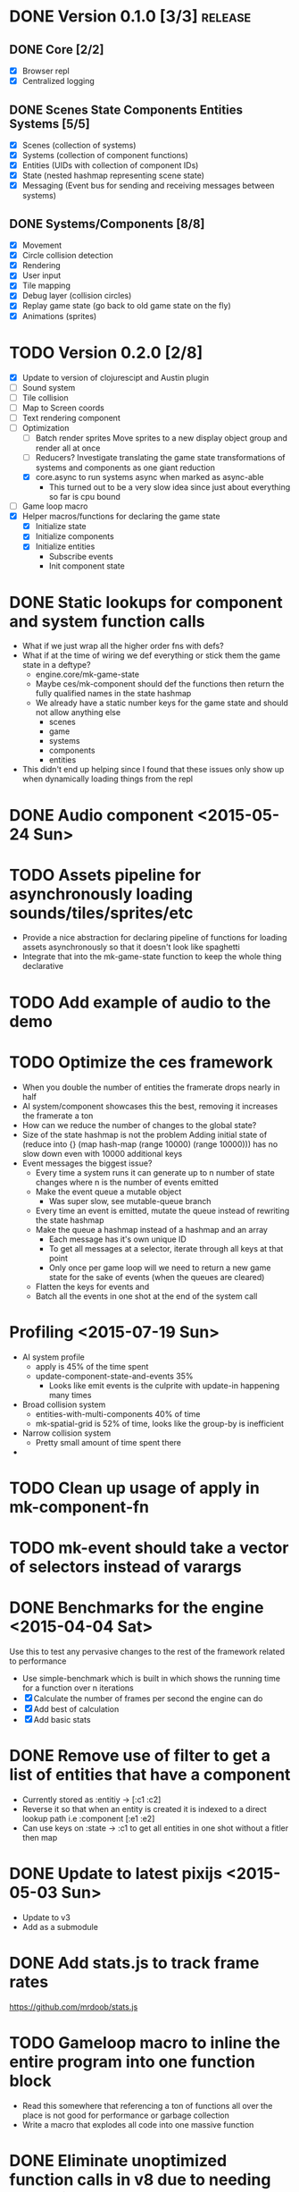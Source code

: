 # Development Notes and TODO list
# Date stamps are when the task was started
# Closed stamps are when it was completed


* DONE Version 0.1.0 [3/3]                                          :release:
CLOSED: [2015-01-18 Sun 20:55]
** DONE Core [2/2]
CLOSED: [2014-11-15 Sat 11:27]
- [X] Browser repl
- [X] Centralized logging
** DONE Scenes State Components Entities Systems [5/5]
CLOSED: [2014-11-22 Sat 11:35]
- [X] Scenes (collection of systems)
- [X] Systems (collection of component functions)
- [X] Entities (UIDs with collection of component IDs)
- [X] State (nested hashmap representing scene state)
- [X] Messaging (Event bus for sending and receiving messages between systems)
** DONE Systems/Components [8/8]
CLOSED: [2015-01-18 Sun 13:52]
- [X] Movement
- [X] Circle collision detection
- [X] Rendering
- [X] User input
- [X] Tile mapping
- [X] Debug layer (collision circles)
- [X] Replay game state (go back to old game state on the fly)
- [X] Animations (sprites)

* TODO Version 0.2.0 [2/8]
- [X] Update to version of clojurescipt and Austin plugin
- [ ] Sound system
- [ ] Tile collision
- [ ] Map to Screen coords
- [ ] Text rendering component
- [-] Optimization
  - [ ] Batch render sprites
    Move sprites to a new display object group and render all at once
  - [ ] Reducers?
    Investigate translating the game state transformations of systems and components as one giant reduction
  - [X] core.async to run systems async when marked as async-able
    - This turned out to be a very slow idea since just about everything so far is cpu bound
- [ ] Game loop macro
- [X] Helper macros/functions for declaring the game state
  - [X] Initialize state
  - [X] Initialize components
  - [X] Initialize entities
    - Subscribe events
    - Init component state
* DONE Static lookups for component and system function calls
CLOSED: [2015-07-11 Sat 21:37]
- What if we just wrap all the higher order fns with defs?
- What if at the time of wiring we def everything or stick them the game state in a deftype?
  - engine.core/mk-game-state
  - Maybe ces/mk-component should def the functions then return the fully qualified names in the state hashmap
  - We already have a static number keys for the game state and should not allow anything else
    - scenes
    - game
    - systems
    - components
    - entities
- This didn't end up helping since I found that these issues only show up when dynamically loading things from the repl
* DONE Audio component <2015-05-24 Sun>
CLOSED: [2015-05-24 Sun 17:12]
* TODO Assets pipeline for asynchronously loading sounds/tiles/sprites/etc
- Provide a nice abstraction for declaring pipeline of functions for loading assets asynchronously so that it doesn't look like spaghetti
- Integrate that into the mk-game-state function to keep the whole thing declarative
* TODO Add example of audio to the demo
* TODO Optimize the ces framework
- When you double the number of entities the framerate drops nearly in half
- AI system/component showcases this the best, removing it increases the framerate a ton
- How can we reduce the number of changes to the global state?
- Size of the state hashmap is not the problem
  Adding initial state of (reduce into {} (map hash-map (range 10000) (range 10000))) has no slow down even with 10000 additional keys
- Event messages the biggest issue?
  - Every time a system runs it can generate up to n number of state changes where n is the number of events emitted
  - Make the event queue a mutable object
    - Was super slow, see mutable-queue branch
  - Every time an event is emitted, mutate the queue instead of rewriting the state hashmap
  - Make the queue a hashmap instead of a hashmap and an array
    - Each message has it's own unique ID
    - To get all messages at a selector, iterate through all keys at that point
    - Only once per game loop will we need to return a new game state for the sake of events (when the queues are cleared)
  - Flatten the keys for events and
  - Batch all the events in one shot at the end of the system call
* Profiling <2015-07-19 Sun>
- AI system profile
  - apply is 45% of the time spent
  - update-component-state-and-events 35%
    - Looks like emit events is the culprite with update-in happening many times
- Broad collision system
  - entities-with-multi-components 40% of time
  - mk-spatial-grid is 52% of time, looks like the group-by is inefficient
- Narrow collision system
  - Pretty small amount of time spent there
-
* TODO Clean up usage of apply in mk-component-fn
* TODO mk-event should take a vector of selectors instead of varargs
* DONE Benchmarks for the engine <2015-04-04 Sat>
CLOSED: [2015-04-04 Sat 13:29]
Use this to test any pervasive changes to the rest of the framework related to performance
- Use simple-benchmark which is built in which shows the running time for a function over n iterations
- [X] Calculate the number of frames per second the engine can do
- [X] Add best of calculation
- [X] Add basic stats
* DONE Remove use of filter to get a list of entities that have a component
CLOSED: [2015-04-04 Sat 14:41]
- Currently stored as :entitiy -> [:c1 :c2]
- Reverse it so that when an entity is created it is indexed to a direct lookup path i.e :component [:e1 :e2]
- Can use keys on :state -> :c1 to get all entities in one shot without a fitler then map
* DONE Update to latest pixijs <2015-05-03 Sun>
CLOSED: [2015-05-03 Sun 11:50]
- Update to v3
- Add as a submodule
* DONE Add stats.js to track frame rates
CLOSED: [2015-05-03 Sun 17:08]
https://github.com/mrdoob/stats.js
* TODO Gameloop macro to inline the entire program into one function block
- Read this somewhere that referencing a ton of functions all over the place is not good for performance or garbage collection
- Write a macro that explodes all code into one massive function
* DONE Eliminate unoptimized function calls in v8 due to needing dynamic lookup
CLOSED: [2015-07-11 Sat 21:38]
- Profiler says all the inner functions can not be optimized because the require a dynamic lookup and therefore can not be inlined by v8
- [X] Use macros to define a new function for each system/component instead of anonymous functions
- See branch defcomponent, didn't pan out as this isn't actually an issue on the first run
* DONE FIX debuggable collision circle overlay is not centered correctly
CLOSED: [2015-05-03 Sun 12:38]
* DONE Game loop helpers <2015-02-22 Sun>
CLOSED: [2015-03-07 Sat 21:22]
Make it easier to set up a game loop and constructing inital state
- [X] Game state helper
  Declare the function for a system, components and it will auto call mk-system/mk-component on them
- [X] Game loop helper
* DONE Update to latest version of austin and cljs <2015-02-21 Sat>
CLOSED: [2015-02-21 Sat 11:19]
- Austin 1.6 has issues so need to use version 1.7-SNAPSHOT or the repl doesn't work
- Had to update lein cljsbuild because it was to old to work with later cljs
- Now using the cljs required by core async latest
* TODO Replace piggieback with built in browser repl <2015-03-29 Sun>
Use the built in browser repl setup https://github.com/clojure/clojurescript/wiki/Quick-Start#browser-repl
- [ ] Make sure it works with cider
- [ ] Make sure it works with lein repl
* TODO Add pixijs as a foreign dependency <2015-03-29 Sun>
https://github.com/clojure/clojurescript/wiki/Foreign-Dependencies
* TODO Live reloading during running game loop for any function change
Looks like when the game loop is running the functions are immutable except in the case of multimethods so re evaluating a function does not guarantee that it will be used by the game engine.
- Update the lookups of system/component fns inside the game loop to lookup by reference rather than by value??
* TODO Benchmark for game engine performance <2015-03-07 Sat>
Use it to compare different implementations of the core game functions and optimize
* TODO Use transients for local mutability <2015-02-01 Sun>
- [X] Figure out where we can use transients instead of normal hashmap operations
  - Systems?
  - Components?
  - CES operations?
- [X] Change all systems to use transients
- [ ] Change collision detection to use transients of js arrays to do collision detection
* DONE "Threads" using core.async to run systems async based on deps <2015-02-21 Sat>
CLOSED: [2015-02-22 Sun 15:50]
- Branch: async-systems
- Example:
  - Given dependency tree [[a b] [a c] [c d]]
  - Run in this order where a vector denotes async operation [a, [b c], d]
- Probably need to cache this when game loop is initialized and recalc anytime a new system is added/removed
- Turned out to be much slower due to overhead of core.async since these are all cpu bound tasks there is no benefit to async'ing them

* TODO input->interaction is non-deterministic
FIX The output of the interaction hashmap is non-deterministic
because it is iterating through a hashmap where ordering is not
guaranteed. Need to iterate through only the accepted keycodes and
check if the input-state shows the key is "on". That way order is
controlled by the caller
* TODO Moveable component-fn calls get-component-state twice for every entity
According to the compiler, the move component requires multiple get-component-state calls
* TODO Move rate should be calculated by Moveable and should have component state
- Controllable should give the intended action based on user input i.e. :walk/run/attack :left/right etc
- Another component should interpret that into a new screen position
- Moveable needs to know if there is a collision before moving and intended position
- Collideable needs to know the intended position of the character

* TODO Function that generates all the animation declarations in each direction
* Live demo <2014-12-10 Wed>
Want to show how nice it is getting quick feedback loops and adding new features to the game
- Start a game from scratch and build it up
- Show how to inspect game state
- Show what it's like to work with
- Add a new system or feature
- Update an existing system on the fly
* TODO Key combinations from input
* DONE Add direction to movement and animation so you remain in that direction when standing <2015-01-18 Sun>
CLOSED: [2015-01-25 Sun 12:36]
- [X] Add stand as an action if not walking to Controllable
- [X] FIX animation stack keeps growing
  Need to remove the last action if a new one comes in
* TODO Debug layer for spatial grid
Show grid lines with numbers based on the spatial grid of that frame
* TODO Text rendering to sprites
* DONE Add attack animation <2015-01-25 Sun>
CLOSED: [2015-01-25 Sun 20:49]
* DONE Animation system <2015-01-17 Sat>
CLOSED: [2015-01-18 Sun 13:52]
- State machine for representing animations
- Hold on to the last state so that after an animation it goes back to what it was in
- State
  - Animation state key i.e. :walking :running
  - Frame number (for sprite sheet)
  - Dimensions of sprite sheet i.e width/height/frame-width/frame-height
- Abstraction for specifying an animation
- Key frame animation?
- Multi part sprites?
- [X] Renderable system should only call the stage render code
- [X] Move sprite updating based on movement to the animateable component
- [X] Can change to animateable system rather than renderable so all can share sprite stuff in one place. It only reacts to events so it's ok
  - Handles changes to sprites based on events including movement, animation, image swaps
- [X] Fix collision detection to use move component for position state or to get all info from the incoming event msg
- [X] Hold the hit zone info about an entity in the collidable component state
- [X] Position information should be held by the move component
* TODO Add skip frames to animation declaration to control animation speed
* DONE Fix replay not working when pressing :B <2015-01-03 Sat>
CLOSED: [2015-01-03 Sat 17:41]
- Looks like new events evaluation causes replay to not work
- One of the systems is clearing out messages before it can make it to the replay system
- Systems were seqing over a hashmap which is not guaranteed to have order
* TODO Use transients for things that are going to be iterated over and only need a local mutable value.
Could work well for systems when iterating over them
* DONE Implement snapshots of game state and function to reload it <2014-12-07 Sun>
CLOSED: [2014-12-07 Sun 22:11]
- Take a copy of game state every n seconds and stick in vector
- Add an input control for a button to control stepping backward
- Thumbnail???? Would be super cool to render a mini image
* TODO Clean up tilemapping code
- [ ] Add tests
- [ ] Split up monster loops
* TODO Fix collision detection <2014-12-07 Sun>
It's not working due to broad collision detection not accounting for mass of entity and not factoring in intended movement

* DONE Finish up selectors for events <2014-12-13 Sat>
CLOSED: [2014-12-13 Sat 21:11]
If there are keys instead of a seq then recursively concat all the messages down the tree
* DONE Update subscription calls to filter out messages properly using the passed in boolean function for determining if an even should go into an inbox
CLOSED: [2014-11-23 Sun 11:37]
* DONE Behavior component (for demo) <2014-11-22 Sat>
CLOSED: [2014-11-23 Sun 11:37]
- Implement an AI behavior for entities with the :ai component
- Chose to go towards the player on each turn

* DONE Collision detection takes too much cpu time <2014-11-22 Sat>
CLOSED: [2014-11-23 Sun 21:46]
Profiling shows 70% of all cpu time each trip through the game loop
- Alternatives
  - Perform the lookup in one shot for all entities
  - Sort by x, y, use x y to figure out which entities you should check against
  - Spatial grid, divide up all the entities into a 2D grid once per frame, only compare entities in the same frame
  - Cache the collision checks as you don't need to compare every entity in reverse A->B AND B->A
* DONE Add spatial grid system <2014-11-23 Sun>
CLOSED: [2014-11-23 Sun 21:46]

* DONE Fan out messages takes too much cpu time <2014-11-22 Sat>
CLOSED: [2014-11-28 Fri 19:32]
Profiling shows 20% of cpu time each trip through the game loop
- There was a message leak that was piling up in the queue
- Make event subscriptions opt in not opt out
- Subscribe to an event from someone to a specific ID
- Make broadcast subscriptions optional?
- Subscribe an entity to a specific event
  Subscribe a component?
  Subscribe an entity?
  What does the entity get in their inbox? All messages?
  When do you remove messages from inbox?
  Need better parsing of event messages
- Resulted in 2x framerate from 8-10 to 18-20

  Put the messages in a hashmap instead of a list
  {:events {:subscriptions {}
            :queue {:<event-id>
                     {:<source-id> [{:event-id :<event-id> :from :<from-entity> :msg <message>}]}}}}
  Subscribing to broadcast events is the concatenation of all values of keys nested in the event id
  A subscribed event is id -> from a specific entity

  Don't do a fan out as part of each system only check the events queue and make a lazy sequence that gets included as the inbox argument
  The event-system should clear out the event queue, handle new subscriptions/un-subscribes
* TODO Tiles that are non-traversable <2014-11-30 Sun>
Implement a tile map that checks for locations of entities that are collidable and sends an event if they are going to collide
- [ ] Create a spatial grid based on the map location (offset based on the view port of the screen)
- [ ] Put all tile collidable entities into their coordinates
- [ ] Iterate over all occupied tiles
- [ ] If they will be on a non-traversable tile, emit a tile collision event

* DONE Tiled tile map support <2014-12-07 Sun>
CLOSED: [2014-12-07 Sun 20:55]
Create a system for using tilemaps defined by Tiled
- [X] Load tile set image
- [X] Load json
- [X] Translate spec into tile set
  https://github.com/bjorn/tiled/wiki/TMX-Map-Format#tileset
  - imageheight, imagewidth, tileheight, tilewidth, tileproperties
  - The spec for the tiles is in data.layers[0].data and is a one dimensional array with numbers representing the tile to use
  - To get the x, y of the tile
    - number * tile width
    - by the width of the image divided by
- [ ] Update tile system to display it
  Needs to read the offsets of the tiles to shift the tileset image by x and y

* DONE Update documentation about event system <2015-01-03 Sat>
CLOSED: [2015-01-03 Sat 17:55]

* TODO Optimizations <2014-11-29 Sat>
- Systems iterate over all entities that have the component and then each component function
- Try to batch all the changes to the game-state in one shot
- Try using the reducers library for zero allocation collection operations
- Update component state and emit events takes up a significant amount of time
  number of hashmap ops = number of systems * number of entities with component * number of functions * number of events
- Lots of analysis on clojurescript performance http://wagjo.github.io/benchmark-cljs/
- [-] Use custom types using (.-a my-map) instead of keywords should be 3x faster <2014-11-30 Sun>
  - What about a macro that replaces get-in, assoc-in, update-in?
    Would need to always use our version of it which is dumb
  - Implement protocols for the custom type so that all the clojure map functions work with it
  - Underlying data structure will be a js array
  - [ ] Remove usage of assoc-in
    ./chocolatier/engine/ces.cljs:29:  (assoc-in state [:scenes uid] system-ids))
    ./chocolatier/engine/ces.cljs:68:  (assoc-in state [:entities uid] component-ids))
    ./chocolatier/engine/ces.cljs:86:  (assoc-in state [:state component-id entity-id] val))
    ./chocolatier/engine/ces.cljs:173:    (assoc-in state [:components uid] {:fns wrapped-fns})))
    ./chocolatier/engine/ces.cljs:211:    (assoc-in state [:systems uid] system-fn)))
    ./chocolatier/engine/systems/collision.cljs:101:      (assoc-in state [:state :spatial-grid] grid))))
    ./chocolatier/engine/systems/events.cljs:71:  (assoc-in state [:state :events :queue] {}))
    ./chocolatier/engine/systems/events.cljs:76:  (assoc-in state [:state :events] {:queue {} :subscriptions {}}))
    ./chocolatier/engine/systems/input.cljs:48:  (assoc-in state [:game :input] @KEYBOARD-INPUT))
    ./chocolatier/engine/systems/tiles.cljs:42:    (assoc-in state [:state :tiles]
    ./chocolatier/engine/systems/tiles.cljs:53:    (assoc-in state [:state :tiles] tiles)))
    ./chocolatier/entities/enemy.cljs:28:        (assoc-in [:state :renderable uid] init-render-state)
    ./chocolatier/entities/player.cljs:27:          (assoc-in [:state :renderable uid] init-render-state)
  - [ ] Remove usage of get-in
    ./chocolatier/engine/ces.cljs:81:  (or (get-in state [:state component-id entity-id]) {}))
    ./chocolatier/engine/systems/events.cljs:36:  (let [subscriptions (get-in state [:state :events :subscriptions entity-id])
    ./chocolatier/engine/systems/events.cljs:37:        events (get-in state [:state :events :queue])]
    ./chocolatier/engine/systems/events.cljs:38:    (mapcat #(get-in events (if (seqable? %) % [%])) subscriptions)))
  - [ ] Remove usage of update-in
    ./chocolatier/engine/systems/events.cljs:31:  (update-in state [:state :events :subscriptions entity-id] conj selectors))
    ./chocolatier/engine/systems/events.cljs:61:    (update-in state (concat [:state :events :queue] selectors) conj event)))
  - This did not end up working because of the semantics of property access ".-" makes it impossible to construct at compile time without evaling symbols which means they can not be dynamically evalualted by putting thename of the key in a var for instance.
- [ ] Batch game state changes
  - After every system take all of the changes from component entities and events and make the update in one shot
  - Uses many assoc-in
  - Should components operate on all entities at the same time? That would allow a single assoc-in to the game state from the accumulated component state that could be reduced in

* TODO Use a context buffer instead of writing all to one canvas
- This should speed up the rendering of lots of sprites
- Example code
        function onLoad() {
            // init stats
            var stats = new Stats();
            stats.getDomElement().style.position = 'absolute';
            stats.getDomElement().style.left = '0px';
            stats.getDomElement().style.top = '0px';
            document.body.appendChild( stats.getDomElement() );
            setInterval( function () { stats.update(); }, 1000 / 60 );

            // cache dom elements
            canvas = document.getElementById('my_canvas');
            context = canvas.getContext('2d');
            width = canvas.width;
            height = canvas.height;
            shipImage = document.getElementById('ship');

            // create canvas buffer
            canvasBuffer = document.createElement('canvas');
            contextBuffer = canvasBuffer.getContext('2d');
            canvasBuffer.width = 100;
            canvasBuffer.height = 100;
            contextBuffer.translate(50, 50); // so we can rotate about the center point

            // create lookup table for trig functions
            angleIncrement = Math.PI / 12;
            lookupTable = [];
            for (var i = 0; i < 5000; i++) {
                lookupTable[i] = {
                    x: Math.cos(i) * width - 150,
                    y: Math.sin(i) * height - 150
                };
            }

            // kick off the loop
            window.setInterval(update, 16);
        }

        // this is called using a 16 ms interval
        function update() {

            // draw transformed ship image to a canvas buffer
            contextBuffer.clearRect(0, 0, 100, 100);
            contextBuffer.rotate(angleIncrement);
            contextBuffer.drawImage(shipImage, 0, 0, 50, 50);

            // draw 5,000 ships
            for (var i = 0; i < 5000; i++) {
                var lookup = lookupTable[i];
                context.drawImage(canvasBuffer, lookup.x, lookup.y);
            }
        }
* TODO Use AABBTree (Axis aligned Bounding Box Tree) for collision detection
* TODO Make the input system emit an event
Currently it updates it's component state but that's it. SHould send an event to avoid other components querying it directly

* DONE Change game loop to wrap state in an atom so it can be inspected <2014-11-15 Sat>
CLOSED: [2014-11-15 Sat 17:34]
* DONE Fix controls does not register up and down <2014-11-16 Sun>
CLOSED: [2014-11-16 Sun 21:10]
* TODO Change mk-component to also handle subscribing to events
* TODO Change mk-system to also register it with a scene id
* DONE Pixijs wrapper <2014-11-16 Sun>
CLOSED: [2014-11-16 Sun 17:14]
Hide all of the javascript interop to keep the api clean. Consider a polymorphic layer so that a different renderer can be swapped in.
* DONE [#A] Port existing components and systems to new CES refactor <2014-09-21 Sun> :core:
CLOSED: [2014-11-22 Sat 14:48]
- core
  - [X] game-loop
- systems
  - [X] render
  - [X] input
    Collects system input and stores it every loop
  - [X] user control
    Does something with the user input
  - [X] tiling
  - [X] movement
    Should handle reconciling user input to changes not sure how this is different than user control
    - It's different because without it you will not be able to check if you should make the next move resulting in a loop where you get stuck because you are always colliding
    - Can the entity make it's next move?
    - Should take a message from input about changes and move if there is not also a message for a collision
  - [X] collision detection
    Check against all entities to see if they are colliding
  - [X] debug layer (draw circles around entities)
    - Turn red when a message collision message is present in the inbox
    - Not sure how to do this without coupling renderable, collidable, and debuggable
    - Make the selector for entities check multiple component-ids to get entity ids
    - Make custom component state parsing function
  - [X] Repl changing of game state via state atom
* TODO Query-like functionality for state                              :core:
Send a query with what you want and a filter function
Returns a sequence
* TODO Reset the game height on screen resize                          :core:
* DONE [#A] Cross system/component communication [7/7] <2014-10-12 Sun> :core:
CLOSED: [2014-11-15 Sat 17:03]
Need a way to share information between systems and components
- [X] Component/Entity events mailbox
  - Each component should get access to it by default (can be nil)
  - Example (send-msg state :from-component-id :from-entity-id msg)
  - Messages are async, no response is given, all info must be in the message
- [X] Need a system to clear out messages
- [X] Fan out messages to all subscriber inboxes
- Read only component state if it is not yours
- [X] Default component functions should also take in an inbox as an argument by default
- [X] Provide a way of emitting event from any component by passing it in as an arg
  - Currently, the component function returns a hashmap which will be merged in to the game state
  - We also need to provide a way of conveying that an event(s) should be emitted
  - Component functions can output 1 or 2 items
    - If it's 1 item then it's the component state
    - If it's 2 items then it is component state and events
    - You can never just return events
- [X] Update game system fns now that component fns return updated game state rather than component state
  No longer need to use deep-merge which is recursive and costly. Instead use iter-fns on the collection of component fns in a system
- [X] Clear events inboxes after the system runs each component function
* TODO Protection against overflowing messages
  Throw an error if two many messages are generated. This will prevent avalanches and fail faster so it is easier to diagnose problems.
  - [ ] Limit on number of messages in an inbox
  - [ ] Limit on number of messages in the event queue

* DONE mk-component-fn should allow custom argument parsing function AND output wrapper <2014-10-12 Sun>
CLOSED: [2014-10-12 Sun 19:25]
- Currently, passing in a args-fn to mk-component-fn DOES NOT wrap the output of the function into a mergeable hashmap. The caller must handle it in the function. This is confusing since it is handled automatically if you don't pass in an args-fn.
- 9 times out of 10 you will want to automatically merge in component state
- This will get even harder to manage yourself if we have to handle merging of events
- Solution:
  - Allow optional argument parsing functions
    1. Calling the function with the desired arguments
    2. Wrapping the output of the function into something mergeable
* DONE [#A] Replace ces/deep-merge in systems with iter-fns since each component by default calls ces/update-component-state-and-events which returns an updated global state
CLOSED: [2014-11-16 Sun 17:24]
* DONE Make assertions in component functions to fail faster <2014-11-15 Sat>
CLOSED: [2014-11-15 Sat 13:13]
- [X] Throw an error if output is not a 2 item collection
- [X] Throw an error if component state or inbox or event-fn etc are nil

* TODO Change 'state' to 'game' everywhere it is passed in as an argument
game -> :state is where the state lives, everything else is game related such as systems, components, platform, etc
* DONE Change component state to not live in the component but under the :state key <2014-10-12 Sun>
CLOSED: [2014-10-12 Sun 17:20]
* TODO Tests [2/3] <2014-10-04 Sat>
- [X] CES internals
- [ ] Input system/components
- [X] Event system

* TODO Re-implement fixed timestep loop
http://codeincomplete.com/posts/2013/12/4/javascript_game_foundations_the_game_loop/
* TODO During movement change the players map position <2014-03-23 Sun>
Branch: map-position
Keep track of entities based on their map coordinates. Translate map coordinates into screen coordinates on render.
This should help with the collision issues so that movement is decoupled from the :player entity
- [ ] Add map-x and map-y to entities
- [ ] Add offset x and y to background layer
- [ ] On render apply offsets to the map and translate to screen changes
  - [ ] Tiles
  - [ ] Player
  - [ ] Monster

* TODO System for injecting adding/removing entities from the game state while game loop is running
* TODO Function to translate screen coords to map coords

* TODO Entity to Tile collision detection
- [ ] Boundary collisions (is a tile passable)
  - Check the players map position and find the nearest tile in the tile map
  - If the tile is passable then do nothing
  - If not then reset offset-x and offset-y to 0

* TODO Background rendering jumps using fixed timestep gameloop [/] <2014-04-05 Sat>
- Fix timestep loop causes rendering issues
  - When you put the render system in iter-systems the movement is correct
  - When it's not you get inconsistencies in the rendering where certain parts are moved in weird ways like the background or monster
because render gets called outside of the systems step loop
- Tiles are moving but the Monster is

** TODO Re-implement fixed timestep loop where render is outside of the timestep loop
Line 73 in engine.core

** TODO Add a new system for writing changes to screen coords after all systems complete
This way the render step is only for updating draw code and we don't have to be concerned with offsets
* TODO Multiple hit boxes per entity
- Entities should have body parts (multiple hit boxes)
- Body parts have a hitbox and are checked during collision detection
* TODO Test with simulation
Makes a series of state changes to the game and returns the end state once all steps are completed
Can be used for testing behavior visually and with real results
- [ ] Record game state
- [ ] Playback game state

* TODO Sprite animation rendering
- Fixed timestep animation?
  Each frame ticks the next frame in an animation
- Action list animation?
  This would allow the cancellation of an animation easily. Say a player is attacking and then get's hit halfway through the animation, could cancel the animation and start the hit animation
* TODO [#A] Sound system
System that reads an entities action list and global action list and plays the sound
* TODO Wrap pixi sprite calls into something more friendly
* TODO Make game-loop a function that takes in args for frame rate and main function to call
* TODO Draw ordering of entities to know which should be in front of what
* TODO When moving, keep the player in the center unless the border is < 1/2 the distance to the player then allow the player to move towards it
* TODO Action list
* TODO Inspect protocol
All game engine things must be inspectable, returning details about it's current state
* TODO Entity message passing
Pass a message from one entity to another and process the list of messages
Processing the list of messages can result in generating actions on the action list

* Macros
** TODO defsystem
Takes a scene state and handler fn and returns a function
** TODO defgame
Takes a collection of scenes where the default scene is the first one
Implements a fixed time step game loop
Loads the stage (rendering engine)
What happens if there is more than one defgame?

** TODO defscene
A collection of systems and initial state for managing the systems. Returns an atom with a hashmap representing the scene state. Returns a hashmap of functions for managing the scene such as state resets
** TODO defentity does not work due to issues with eval from another ns
 - Metadata on def does not work in clojurescript
 - Eval inside a macro resolving a symbol from another ns does not work
 - Loading the caller's ns does not work https://github.com/teropa/hiccups/blob/master/src/clj/hiccups/runtime.clj
 - [ ] Bind to another ns in the macro http://stackoverflow.com/questions/7684656/clojure-eval-code-in-different-namespace

** TODO defaction
Creates a vector of actions used by an action list
** TODO deflevel
Defines a new level for the game
Takes a list of assets to load, which world map, game scripts to load etc

* DONE Validate component functions exist when called
CLOSED: [2014-10-04 Sat 22:46]
* DONE Validate system functions exist when called
CLOSED: [2014-10-04 Sat 22:46]
* DONE Scenes
CLOSED: [2014-09-21 Sun 16:23]
A list of systems and a encapsulated state that defines a different element of a game such as a menu or mini game
* DONE Polymorphic component functions
CLOSED: [2014-10-03 Fri 22:27]
- An entity should be able to implement it's own function to satisfy a component
- Multimethod with a default should work perfectly here
- Example
  Dispatch on the entity-id
  (defn default-update-sprite
    "Update the entities sprite"
    [component-state entity-id]
    (let [sprite (:sprite component-state)]
      ;; Mutate the x and y position
      (set! (.-position.x sprite) (:pos-x component-state))
      (set! (.-position.y sprite) (:pos-y component-state))
      component-state))

  (defmulti update-sprite
    (fn [component-state entity-id] entity-id)

  (defmethod update-sprite :default [component-state entity-id] default-update-sprite)
* DONE CES refactor to make it more functional <2014-07-06 Sun>
CLOSED: [2014-09-21 Sun 21:46]
- [X] Refactor to use a state hashmap which gets passed to all systems
- [X] Add tests for ces functions

* DONE Require state dependencies
CLOSED: [2014-10-04 Sat 19:18]
This is probably too restrictive. Instead allow an arguments function that parses state and is applied to the component function.
- Specify your state dependencies in your component function
- Call your component function with the state in the order specified
- Return value must be a vector of all state to be merged in
- Example:
  (defcomponent stuff [input stage me]
    (my-fn input stage me))
  Calls a fn to get deps out of state
  Takes the return result and makes it merg-able with global state
* DONE Bring back dynamic eval of the game loop since it is no longer an atom
CLOSED: [2014-10-04 Sat 00:39]
Need a way to re-eval systems/components/etc in a repl and have the changes go
defmulti seems to work for that
Components using defmulti work with reload
There was a bug that was causing the loop to exit early thus reload wasn't working
* DONE Systems should be by ID reference to a scene not a direct reference <2014-09-21 Sun>
CLOSED: [2014-09-21 Sun 17:21]
When running a scene it should lookup by keyword the reference to the system fn
* DONE defentity <2014-05-04 Sun>
CLOSED: [2014-05-04 Sun 12:51]
- Returns a defrecord with a hashmap of component Protocols and functions
- Reads :fields metadata of protocol and creates a list of all fields that will be the record's state
* DONE defcomponent <2014-05-04 Sun>
CLOSED: [2014-05-04 Sun 12:51]
- Creates a protocol
- Takes a name, state (hashmap of fields), and methods
- Returns a protocol with metadata about it's fields
* DONE Move all state to it's own ns
CLOSED: [2014-01-18 Sat 17:33] <2014-01-18 Sat>
* DONE Implement systems that are run on every step through the game loop <2014-01-18 Sat>
CLOSED: [2014-01-18 Sat 18:52]

* DONE FIX have to manually evaluate the systems.core/render/tick, input <2014-01-18 Sat>
CLOSED: [2014-01-19 Sun 16:36]
This was due to issues with the move of all state to engine.state ns and not recompiling the js. The smoking gun was that `game` was defined in engine.core not `s/game`
* DONE Basic keyboard WASD and directional arrow movement <2014-01-19 Sun>
CLOSED: [2014-01-19 Sun 17:31]
* DONE Implement fixed timestep gameploop <2014-01-20 Mon>
CLOSED: [2014-01-20 Mon 00:08]
http://codeincomplete.com/posts/2013/12/4/javascript_game_foundations_the_game_loop/
- time between game loop calls
* DONE Fix pausing game breaks the game loop <2014-01-20 Mon>
CLOSED: [2014-01-20 Mon 00:22]
- need to request the recur the loop
* DONE Make render perform the position changes <2014-01-26 Sun>
CLOSED: [2014-01-26 Sun 16:00]
to the sprite based on the current values of the record
* DONE Tiles
CLOSED: [2014-01-26 Sun 16:00]
* DONE Tile maps <2014-01-26 Sun>
CLOSED: [2014-01-26 Sun 21:41]
- [X] Change state to tile-map which is a hashmap with meta about the map and a list of Tile objects
* DONE Error thrown when resetting game
CLOSED: [2014-02-10 Mon 02:17]
Extra parenths in the callback would lead to a function call of the result of start-gamey
Uncaught TypeError: Object #<HTMLBodyElement> has no method 'call' VM491:2
(anonymous function) VM491:2
(anonymous function) VM487:10
cljs.core.Atom.cljs$core$IWatchable$_notify_watches$arity$3 core.cljs:7038
cljs.core._notify_watches core.cljs:340
cljs.core.reset_BANG_ core.cljs:7074
d core.cljs:7088
a core.cljs:7091
game_loop VM484:16
(anonymous function)
* DONE Batch translate by offset for a collection of tiles
CLOSED: [2014-02-10 Mon 02:02]
* DONE FIX dynamic loading of entities doesn't take effect <2014-01-26 Sun>
CLOSED: [2014-01-26 Sun 16:56]
Now that we perform state changes that produce a new record each transaction, changes to underlying protocols or records takes place immediately!
* DONE FIX multiple reset-games makes the input move double as fast each time until the canvas is removed <2014-01-26 Sun>
CLOSED: [2014-01-26 Sun 21:36]
Stop flag is not being caught in the game loop
Add a watcher and callback to reset the game
* DONE Move tiles based on the player's position <2014-02-07 Fri>
CLOSED: [2014-02-16 Sun 22:27]
- [X] Player needs to have a map position coordinate
- [X] Create a new component BackgroundLayer which is used by Tilemap to adjust it's tiles based on players position
- [X] UserInput should set the direction and the x y offset based on velocity
* DONE FIX Error thrown by the callback watcher on reset-game! <2014-01-26 Sun>
CLOSED: [2014-02-16 Sun 22:31]
* DONE FIX initial reset-game! does not work <2014-02-16 Sun>
CLOSED: [2014-03-02 Sun 15:07]
- systems is not loaded on engine.core load
  - This was due to compiled js being used instead
- the first time and requires calling start-game!
- there is a race condition where the renderer starts before the window has a width or height causing an error when pixijs renderer is called
- Need to load the asset for the tile background using an asset loader
  loader = new PIXI.AssetLoader(["resources/bg-far.png","resources/bg-mid.png"]);
  loader.onComplete = onAssetsLoaded
  loader.load();
  Then one can simply wrap the code into the onAssetsLoaded function
* DONE Move tiles into the game engine <2014-01-26 Sun>
CLOSED: [2014-03-02 Sun 15:19]
* DONE Each entity that is collidable needs to have a hit box radius
CLOSED: [2014-03-09 Sun 19:12]
* DONE Fix directory structure for cljs is not conventional <2014-03-14 Fri>
CLOSED: [2014-03-14 Fri 17:09]
Need a chocolatier dir

* DONE Debug layer needs to be moved to engine/state so that it can be coordinated during resets <2014-03-22 Sat>
CLOSED: [2014-03-22 Sat 20:01]
* DONE Add a watches namespace for tools to debug changes to state <2014-04-06 Sun>
CLOSED: [2014-04-06 Sun 14:27]
* DONE Collision detection for player causes the player to not be able to move (always colliding) <2014-03-14 Fri>
CLOSED: [2014-04-12 Sat 20:32]
- Prevent movement if the result of the move is a collision
- The player is able to move such that the circles are overlapping
  - Maybe the collision detection is wrong?
    - The formula seems to work
    chocolatier.engine.systems.collision> (collision? 352 220 20 322 186 30)
    true
    chocolatier.engine.systems.collision> (collision? 352 220 20 320 184 30)
    true
    chocolatier.engine.systems.collision> (collision? 352 220 20 317 181 30)
    false
  - Maybe the addition of the offset x/y is not being checked properly?
    DEBUG: Before offset 352 220 VM8682:9
    DEBUG: After offset 356 220 VM8682:9
    DEBUG: Before offset 306 206 VM8682:9
    DEBUG: After offset 306 206 VM8682:9
    # THIS STARTS THE MOVE TOWARDS COLLISION
    DEBUG: Before offset 352 220 VM8682:9
    DEBUG: After offset 356 220 VM8682:9
    DEBUG: Before offset 310 206 VM8682:9
    DEBUG: After offset 310 206 VM8682:9
    DEBUG: Collision detected between :player and :monster VM8682:9
    DEBUG: Before offset 352 220 VM8682:9
    DEBUG: After offset 356 220 VM8682:9
    DEBUG: Before offset 310 206 VM8682:9
    DEBUG: After offset 310 206 VM8682:9
    DEBUG: Collision detected between :player and :monster VM8682:9
    DEBUG: Before offset 352 220 VM8682:9
    DEBUG: After offset 356 220 VM8682:9
    DEBUG: Before offset 310 206 VM8682:9
    DEBUG: After offset 310 206 VM8682:9
    DEBUG: Collision detected between :player and :monster VM8682:9
    DEBUG: Before offset 352 220 VM8682:9
    DEBUG: After offset 356 220 VM8682:9
    DEBUG: Before offset 310 206 VM8682:9
    DEBUG: After offset 310 206 VM8682:9
    DEBUG: Collision detected between :player and :monster VM8682:9
    DEBUG: Before offset 352 220 VM8682:9
    DEBUG: After offset 356 220 VM8682:9
    DEBUG: Before offset 310 206 VM8682:9
    DEBUG: After offset 310 206 VM8682:9
    DEBUG: Collision detected between :player and :monster VM8682:9
    DEBUG: Before offset 352 220 VM8682:9
    DEBUG: After offset 356 220 VM8682:9
    DEBUG: Before offset 310 206 VM8682:9
    DEBUG: After offset 310 206 VM8682:9
    DEBUG: Collision detected between :player and :monster VM8682:9
    DEBUG: Before offset 352 220 VM8682:9
    DEBUG: After offset 356 220 VM8682:9
    DEBUG: Before offset 310 206 VM8682:9
    DEBUG: After offset 310 206 VM8682:9
    DEBUG: Collision detected between :player and :monster VM8682:9
    DEBUG: Before offset 352 220 VM8682:9
    DEBUG: After offset 356 220 VM8682:9
    DEBUG: Before offset 310 206 VM8682:9
    DEBUG: After offset 310 206 VM8682:9
    DEBUG: Collision detected between :player and :monster VM8682:9
    DEBUG: Before offset 352 220 VM8682:9
    DEBUG: After offset 356 220 VM8682:9
    DEBUG: Before offset 310 206 VM8682:9
    DEBUG: After offset 310 206 VM8682:9
    DEBUG: Collision detected between :player and :monster VM8682:9
    DEBUG: Before offset 352 220 VM8682:9
    DEBUG: After offset 356 220 VM8682:9
    DEBUG: Before offset 310 206 VM8682:9
    DEBUG: After offset 310 206 VM8682:9
    DEBUG: Collision detected between :player and :monster VM8682:9
    DEBUG: Before offset 352 220 VM8682:9
    DEBUG: After offset 356 220 VM8682:9
    DEBUG: Before offset 310 206 VM8682:9
    DEBUG: After offset 310 206 VM8682:9
    DEBUG: Collision detected between :player and :monster VM8682:9
    DEBUG: Before offset 352 220 VM8682:9
    DEBUG: After offset 356 220 VM8682:9
    DEBUG: Before offset 310 206 VM8682:9
    DEBUG: After offset 310 206 VM8682:9
    DEBUG: Collision detected between :player and :monster VM8682:9
    DEBUG: Before offset 352 220 VM8682:9
    DEBUG: After offset 356 220 VM8682:9
    DEBUG: Before offset 310 206 VM8682:9
    DEBUG: After offset 310 206 VM8682:9
    DEBUG: Collision detected between :player and :monster VM8682:9
    DEBUG: Before offset 352 220 VM8682:9
    DEBUG: After offset 356 220 VM8682:9
    DEBUG: Before offset 310 206 VM8682:9
    DEBUG: After offset 310 206 VM8682:9
    DEBUG: Collision detected between :player and :monster VM8682:9
    DEBUG: Before offset 352 220 VM8682:9
    DEBUG: After offset 356 220 VM8682:9
    DEBUG: Before offset 310 206 VM8682:9
    DEBUG: After offset 310 206 VM8682:9
    DEBUG: Collision detected between :player and :monster VM8682:9
    DEBUG: Before offset 352 220 VM8682:9
    DEBUG: After offset 356 220 VM8682:9
    DEBUG: Before offset 310 206 VM8682:9
    DEBUG: After offset 310 206 VM8682:9
    DEBUG: Collision detected between :player and :monster VM8682:9
    DEBUG: Before offset 352 220 VM8682:9
    DEBUG: After offset 356 220 VM8682:9
    DEBUG: Before offset 310 206 VM8682:9
    DEBUG: After offset 310 206 VM8682:9
    DEBUG: Collision detected between :player and :monster VM8682:9
    DEBUG: Before offset 352 220 VM8682:9
    DEBUG: After offset 356 220 VM8682:9
    DEBUG: Before offset 310 206 VM8682:9
    DEBUG: After offset 310 206 VM8682:9
    DEBUG: Collision detected between :player and :monster VM8682:9
    DEBUG: Before offset 352 220 VM8682:9
    DEBUG: After offset 356 220 VM8682:9
    DEBUG: Before offset 310 206 VM8682:9
    DEBUG: After offset 310 206 VM8682:9
    DEBUG: Collision detected between :player and :monster VM8682:9
    # THIS SHOULD HAVE RELEASED IT
    DEBUG: State changed :input-debug {:A "off"} VM8682:9
    DEBUG: Before offset 352 220 VM8682:9
    DEBUG: After offset 352 220 VM8682:9
    DEBUG: Before offset 310 206 VM8682:9
    DEBUG: After offset 310 206 VM8682:9
    DEBUG: Collision detected between :player and :monster VM8682:9
    # Even after no offsets are being applied we still have a collision!
    DEBUG: Before offset 352 220 VM8682:9
    DEBUG: After offset 352 220 VM8682:9
    DEBUG: Before offset 310 206 VM8682:9
    DEBUG: After offset 310 206 VM8682:9
    DEBUG: Collision detected between :player and :monster VM8682:9
    DEBUG: Before offset 352 220 VM8682:9
    DEBUG: After offset 352 220 VM8682:9
    DEBUG: Before offset 310 206 VM8682:9
    DEBUG: After offset 310 206
  - Maybe the order of the systems is wrong?
    - Moved movement phase to right before the collision detection
    - Render phase now applies the offsets calculated and applies them to the sprite
  - !!! Player has an offset even though it's screen position will not change
    - Monster also has an offset based on the player's offset
    - [X] Use a global screen offset when user input comes in to control
    - [X] Other entities then use the screen offset for their own movement and screen position
    - Movement stop on collision works when both entities have collision detection on and the player is passed in to the collision check without any offsets
    - Tiling works correctly when offsetst are removed but the monster moves with the player equally
  - Debug log 1:
    DEBUG: State changed :input
        :W off -> on VM1052:9
    DEBUG: State changed :global
        :offset-y 0 -> 5 VM1052:9
    DEBUG: State changed :monster
        :offset-y 5 -> 0 VM1052:9
    DEBUG: State changed :player
        :offset-y 5 -> 0 VM1052:9
    DEBUG: State changed :monster
        :screen-y 328 -> 323
        :offset-y 0 -> 5 VM1052:9
    DEBUG: State changed :player
        :offset-y 0 -> 5 VM1052:9
    DEBUG: State changed :monster
        :offset-y 5 -> 0 VM1052:9
    DEBUG: State changed :player
        :offset-y 5 -> 0 VM1052:9
    DEBUG: State changed :monster
        :screen-y 333 -> 328
        :offset-y 0 -> 5 VM1052:9
    DEBUG: State changed :player
        :offset-y 0 -> 5 VM1052:9
    DEBUG: State changed :monster
        :offset-y 5 -> 0 VM1052:9
    DEBUG: State changed :player
        :offset-y 5 -> 0 VM1052:9
    DEBUG: State changed :monster
        :screen-y 338 -> 333
        :offset-y 0 -> 5 VM1052:9
    DEBUG: State changed :player
        :offset-y 0 -> 5 VM1052:9
    DEBUG: State changed :monster
        :offset-y 5 -> 0 VM1052:9
    DEBUG: State changed :player
        :offset-y 5 -> 0 VM1052:9
    DEBUG: Collision detected between :player 361 408 30 and :monster 365 343 40 VM1052:9
    DEBUG: State changed :global
        :offset-y 5 -> 0 VM1052:9
    DEBUG: Collision detected between :monster 365 343 40 and :player 361 408 30 VM1052:9
    DEBUG: State changed :monster
        :offset-y 0 -> 5 VM1052:9
    DEBUG: State changed :player

     VM1052:9
    DEBUG: State changed :monster

     VM1052:9
    DEBUG: State changed :player
        :offset-y 0 -> 5 VM1052:9
    DEBUG: State changed :global
        :offset-y 0 -> 5 VM1052:9
    DEBUG: State changed :monster
        :offset-y 5 -> 0 VM1052:9
    DEBUG: State changed :player
        :offset-y 5 -> 0 VM1052:9
    DEBUG: Collision detected between :player 361 408 30 and :monster 365 343 40 VM1052:9
    DEBUG: State changed :global
        :offset-y 5 -> 0 VM1052:9
    DEBUG: Collision detected between :monster 365 343 40 and :player 361 408 30 VM1052:9
    DEBUG: State changed :monster
        :offset-y 0 -> 5 VM1052:9
    DEBUG: State changed :player

     VM1052:9
    DEBUG: State changed :monster

     VM1052:9
    DEBUG: State changed :player
        :offset-y 0 -> 5 VM1052:9
    DEBUG: State changed :global
        :offset-y 0 -> 5 VM1052:9
    DEBUG: State changed :monster
        :offset-y 5 -> 0 VM1052:9
    DEBUG: State changed :player
        :offset-y 5 -> 0 VM1052:9
    DEBUG: Collision detected between :player 361 408 30 and :monster 365 343 40 VM1052:9
    DEBUG: State changed :global
        :offset-y 5 -> 0 VM1052:9
    DEBUG: Collision detected between :monster 365 343 40 and :player 361 408 30 VM1052:9
    DEBUG: State changed :monster
        :offset-y 0 -> 5 VM1052:9
    DEBUG: State changed :player

     VM1052:9
    DEBUG: State changed :monster

     VM1052:9
    DEBUG: State changed :player
        :offset-y 0 -> 5 VM1052:9
    DEBUG: State changed :global
        :offset-y 0 -> 5 VM1052:9
    DEBUG: State changed :monster
        :offset-y 5 -> 0 VM1052:9
    DEBUG: State changed :player
        :offset-y 5 -> 0 VM1052:9
    DEBUG: Collision detected between :player 361 408 30 and :monster 365 343 40 VM1052:9
    DEBUG: State changed :global
        :offset-y 5 -> 0 VM1052:9
    DEBUG: Collision detected between :monster 365 343 40 and :player 361 408 30 VM1052:9
    DEBUG: State changed :monster
        :offset-y 0 -> 5 VM1052:9
    DEBUG: State changed :player

     VM1052:9
    DEBUG: State changed :monster

     VM1052:9
    DEBUG: State changed :player
        :offset-y 0 -> 5 VM1052:9
    DEBUG: State changed :global
        :offset-y 0 -> 5 VM1052:9
    DEBUG: State changed :monster
        :offset-y 5 -> 0 VM1052:9
    DEBUG: State changed :player
  - The input handler can be on constantly and the user input step takes the latest value of the atom during a run through the game loop
  - Player was able to perform an illegal move
    From
    (collision? 361 250 30 288 250 40)
    To
    (collision? 361 250 30 292 250 40)
    Even though they were colliding
- Player and monster are sharing the same offset-x and why which will negate each other during collision detection because the detector applies the offsets before checking. This makes it impossible to move away from a collision
- How movement works
  1. User input
  2. Player adds an offset based on user input
  3. Monster adds an offset based on the players offset
  4. Collision detection runs
  5. Offsets are removed if there is a collision
  6. Sprite positions updated based on applying offsets to screen position
- FIXED by removing offset of the player!

* DONE Entity to entity collision detection <2014-03-09 Sun>
CLOSED: [2014-04-12 Sat 20:38]
- [X] Collisions should be a core system run before movement
- [X] Entity collisions
  - Collision based on velocity and direction
  - Compare all entities to each other
- [X] Draw a circle for debugging in the render function
  chocolatier.engine.systems.debug

* DONE Change entities state to a hashmap instead of a vector <2014-04-06 Sun>
CLOSED: [2014-04-12 Sat 20:44]

* DONE Center hit zone to the middle of the player sprite <2014-04-12 Sat>
CLOSED: [2014-04-12 Sat 21:01]
* DONE Make entity height and width a value on Player and Monster <2014-04-12 Sat>
CLOSED: [2014-04-12 Sat 21:42]
- [X] Update entity-collision? fn to use that instead of getting a sprite attribute. This will make it easier to test just by using a hashmap instead of a hashmap with a sprite object
* DONE Collision detection is for too far away <2014-04-12 Sat>
CLOSED: [2014-04-12 Sat 21:46]
After adding height and width to entities, the collision is detected too early
Wrong value of radius being used in collision detection
